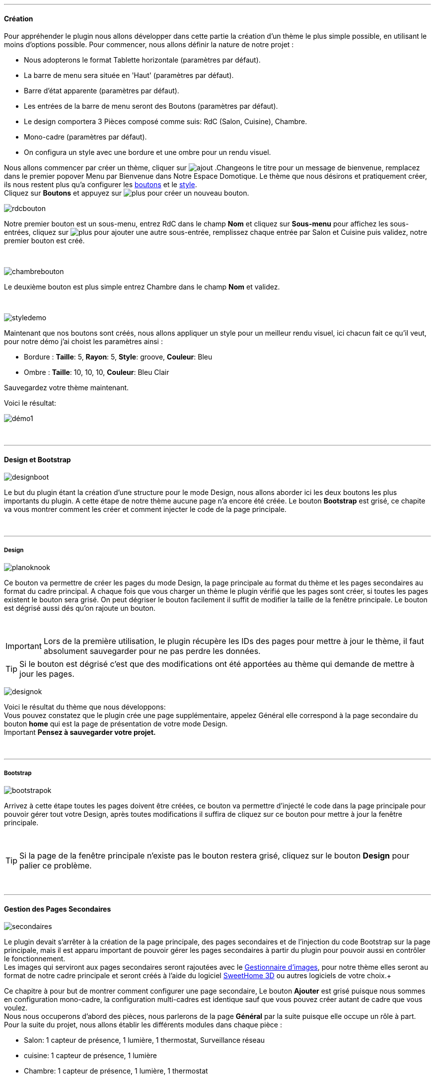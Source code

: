 :imagesdir: ../images

'''
==== Création

[role="col-md-12 text-justify"]
--
Pour appréhender le plugin nous allons développer dans cette partie la création d'un thème le plus simple possible, en utilisant le moins d'options possible. Pour commencer, nous allons définir la nature de notre projet :

* Nous adopterons le format Tablette horizontale (paramètres par défaut).
* La barre de menu sera située en 'Haut' (paramètres par défaut).
* Barre d'état apparente (paramètres par défaut).
* Les entrées de la barre de menu seront des Boutons (paramètres par défaut).
* Le design comportera 3 Pièces composé comme suis: RdC (Salon, Cuisine), Chambre.
* Mono-cadre (paramètres par défaut).
* On configura un style avec une bordure et une ombre pour un rendu visuel.

Nous allons commencer par créer un thème, cliquer sur image:ajout.png[role="img-thumbnail"] .Changeons le titre pour un message de bienvenue, remplacez dans le premier popover +Menu+ par +Bienvenue dans Notre Espace Domotique+. Le thème que nous désirons et pratiquement créer, ils nous restent plus qu'a configurer les <<ajoutedition,boutons>> et le <<popover_de_style,style>>. +
Cliquez sur *Boutons* et appuyez sur image:plus.png[role="img-thumbnail"] pour créer un nouveau bouton. +
--

[role="col-md-4"]
image:rdcbouton.png[role="img-thumbnail"]
[role="col-md-8 text-justify"]
Notre premier bouton est un sous-menu, entrez +RdC+ dans le champ *Nom* et cliquez sur *Sous-menu* pour affichez les sous-entrées, cliquez sur image:plus.png[role="img-thumbnail"] pour ajouter une autre sous-entrée, remplissez chaque entrée par +Salon+ et +Cuisine+ puis validez, notre premier bouton est créé.

[role="row"]
{nbsp} +

[role="col-md-4"]
image:chambrebouton.png[role="img-thumbnail"]
[role="col-md-8 text-justify"]
Le deuxième bouton est plus simple entrez +Chambre+ dans le champ *Nom* et validez. +

[role="row"]
{nbsp} +

[role="col-md-4"]
image:styledemo.png[role="img-thumbnail"]
[role="col-md-8 text-justify"]
--
Maintenant que nos boutons sont créés, nous allons appliquer un style pour un meilleur rendu visuel, ici chacun fait ce qu'il veut, pour notre démo j'ai choist les paramètres ainsi : +

* Bordure : *Taille*: +5+, *Rayon*: +5+, *Style*: +groove+, *Couleur*: +Bleu+
* Ombre : *Taille*: +10+, +10+, +10+, *Couleur*: +Bleu Clair+

Sauvegardez votre thème maintenant. +
--

[role="col-md-12"]
--
Voici le résultat: +

image::démo1.png[role="img-thumbnail"]
--

[role="row"]
{nbsp} +

'''
==== Design et Bootstrap

[role="col-md-4"]
image:designboot.png[role="img-thumbnail"]
[role="col-md-8 text-justify"]
--
Le but du plugin étant la création d'une structure pour le mode Design, nous allons aborder ici les deux boutons les plus importants du plugin. A cette étape de notre thème aucune page n'a encore été créée. Le bouton *Bootstrap* est grisé, ce chapite va vous montrer comment les créer et comment injecter le code de la page principale. +
--

[role="row"]
{nbsp} +

'''
===== Design

[role="col-md-4"]
image:planoknook.png[role="img-thumbnail"]
[role="col-md-8 text-justify"]
--
Ce bouton va permettre de créer les pages du mode Design, la page principale au format du thème et les pages secondaires au format du cadre principal. A chaque fois que vous charger un thème le plugin vérifié que les pages sont créer, si toutes les pages existent le bouton sera grisé. On peut dégriser le bouton facilement il suffit de modifier la taille de la fenêtre principale. Le bouton est dégrisé aussi dés qu'on rajoute un bouton.
--

[role="col-md-12 text-justify"]
--
{nbsp} +
[icon="../images/important.png"]
[IMPORTANT]
Lors de la première utilisation, le plugin récupère les IDs des pages pour mettre à jour le thème, il faut absolument sauvegarder pour ne pas perdre les données.

[icon="../images/tip.png"]
[TIP]
Si le bouton est dégrisé c'est que des modifications ont été apportées au thème qui demande de mettre à jour les pages.
--

[role="col-md-4"]
image:designok.png[role="img-thumbnail"]
[role="col-md-8 text-justify"]
--
Voici le résultat du thème que nous développons: +
Vous pouvez constatez que le plugin crée une page supplémentaire, appelez +Général+ elle correspond à la page secondaire du bouton *home* qui est la page de présentation de votre mode Design. +
[label label-danger]#Important# *Pensez à sauvegarder votre projet.* +
--

[role="row"]
{nbsp} +

'''
===== Bootstrap

[role="col-md-4"]
image:bootstrapok.png[role="img-thumbnail"]
[role="col-md-8 text-justify"]
--
Arrivez à cette étape toutes les pages doivent être créées, ce bouton va permettre d'injecté le code dans la page principale pour pouvoir gérer tout votre Design, après toutes modifications il suffira de cliquez sur ce bouton pour mettre à jour la fenêtre principale. +
--

[role="col-md-12"]
[role="text-justify"]
--
{nbsp} +
[icon="../images/tip.png"]
[TIP]
Si la page de la fenêtre principale n'existe pas le bouton restera grisé, cliquez sur le bouton *Design* pour palier ce problème.
--

[role="row"]
{nbsp} +

'''
==== Gestion des Pages Secondaires

[role="col-md-4"]
image:secondaires.png[role="img-thumbnail"]
[role="col-md-8 text-justify"]
--
Le plugin devait s'arrêter à la création de la page principale, des pages secondaires et de l'injection du code Bootstrap sur la page principale, mais il est apparu important de pouvoir gérer les pages secondaires à partir du plugin pour pouvoir aussi en contrôler le fonctionnement. +
Les images qui serviront aux pages secondaires seront rajoutées avec le <<gestionnaire_d_8217_images,Gestionnaire d'images>>, pour notre thème elles seront au format de notre cadre principale et seront créés à l'aide du logiciel link:http://www.sweethome3d.com/fr/[SweetHome 3D] ou autres logiciels de votre choix.+
{nbsp} +
--

[role="col-md-12 text-justify"]
--
Ce chapitre à pour but de montrer comment configurer une page secondaire, Le bouton *Ajouter* est grisé puisque nous sommes en configuration +mono-cadre+, la configuration +multi-cadres+ est identique sauf que vous pouvez créer autant de cadre que vous voulez. +
Nous nous occuperons d'abord des pièces, nous parlerons de la page *Général* par la suite puisque elle occupe un rôle à part. +
Pour la suite du projet, nous allons établir les différents modules dans chaque pièce :

* Salon: 1 capteur de présence, 1 lumière, 1 thermostat, Surveillance réseau
* cuisine: 1 capteur de présence, 1 lumière
* Chambre: 1 capteur de présence, 1 lumière, 1 thermostat
--

[role="row"]
{nbsp} +

'''
===== Les pièces

[role="col-md-4"]
image:popovercadre.png[role="img-thumbnail"]
[role="col-md-8 text-justify"]
--
Commençons par sélectionner +Salon+ dans le sélecteur *Pages* +
Si vous cliquez sur le cadre, un popover pour la configuration du cadre apparaît: +
 +
Changeons +Titre+ par +Salon+, et sélectionnons l'image téléchargée avec le sélecteur *Image*.Pour le fonctionnement complet de ce popover voir <<popover_des_cadres,Popover des Cadres>>
Il suffit de sauvegarder, et d'utiliser le bouton *Bootstrap* pour mettre à jour la page secondaire _Salon_ dans le mode Design, la dernière étape étant de placer les widgets dans le mode Design. Répetons ces étapes pour les deux autres pièces. +
--

[role="col-md-12 text-justify"]
--
{nbsp} +
[icon="../images/tip.png"]
[TIP]
Vous pouvez très bien injecter le code avec le bouton *Bootstrap* sans sauvegarder, pour faire des test ou autre.
--

[role="col-md-12 text-justify"]
--
{nbsp} +

Voici le résultat final: +

image::salondemo.jpg[role="img-thumbnail"]
image::cuisinedemo.jpg[role="img-thumbnail"]
image::chambredemo.jpg[role="img-thumbnail"]
{nbsp} +

A ce stade comme va vous le montrer la vidéo suivante votre Design est fonctionnel:
link:https://www.youtube.com/watch?v=6T9feK6wF1A&feature=youtu.be[Démo vidéo]
--

[role="row"]
{nbsp} +

'''
===== Page Home

[role="col-md-12 text-justify"]
--
Cette page va servir de page d'accueil pour notre mode Design, elle permettra soit de centraliser des informations soit tout simplement afficher une image de votre maison en 3D, elle reste libre à votre imagination. Dans notre cas nous allons mettre divers informations :

image::generaldemo.png[role="img-thumbnail"]
--

[role="row"]
{nbsp} +

'''
===== Les lignes SVG
[role="col-md-12 text-justify"]
--
Bien qu'à cette étape votre Design soit fonctionnel, il m'est apparu intéressant de fournir un système qui permettrait de localiser dans la pièce ou est votre widget (ou virtuel, etc...), et c'est tout naturellement que j'ai mis en place les *lignes SVG*. A partir du <<popover_des_cadres,Popover des Cadres>>, cliquez sur image:plusb.png[role="img-thumbnail"] une nouvelle *ligne SVG* va apparaître en haut à droite de votre cadre et un nouveau popover est disponible.
{nbsp} +
--

[role="col-md-4"]
image:popoversvg.png[role="img-thumbnail"]
[role="col-md-8 text-justify"]
--
Ce dernier popover va vous servir à déplacer la *ligne SVG* à l'endroit désiré, une ligne SVG est composée de quatre parties, un petit rectangle appelé +Début+, une ligne appelée +1er partie+, une ligne appelée +2eme partie+ et un dernier rectangle appelé +Fin+. +
Le D-Pad va servir à déplacer la ligne, le bouton central à valider, image:trash.png[role="img-thumbnail"] en haut à droite du popover permet d'effacer la ligne SVG. Il suffit de sélectionner les parties de la ligne SVG que l'on veut déplacer et d'utiliser le D-Pad. Le dernier sélecteur sert à changer la couleur de la ligne SVG, elles correspondent aux différentes catégories de *_Jeedom_*(TM). +
--

[role="col-md-12 text-justify"]
--
{nbsp} +
[icon="../images/tip.png"]
[TIP]
Appuyez sur touche +Shift+ en même temps multiplie le déplacement par 10.
--

[role="col-md-12"]
--
{nbsp} +

Voici ce que la donne dans la +Cuisine+

image::cuisinesvg.jpg[role="img-thumbnail"]
{nbsp} +

Il suffit de faire la même chose pour les autres pièces. +
--

[role="row"]
{nbsp} +

'''
==== Conclusion
[role="col-md-12 text-justify"]
--
Voila, votre thème et votre Design sont finalisés. Vous pouvez très bien le rajouter dans votre profil *_Jeedom_*(TM) pour y accéder directement. Les dernières modifications ont permis de rendre la page principale en lecture seule, et de pouvoir implémenter l'affichage automatique de la page 'Home'. Le plugin offre d'autres possibilités, le chapitre suivant va vous permettre de toutes les explorer. +
--

[role="col-md-12 text-justify"]
--
[icon="../images/tip.png"]
[TIP]
Il est possible de créer des profils 'invité', il suffit au niveau du profil *_Jeedom_*(TM) de pointer vers la pièce désirée au lieu de la page principale, ce qui permettra à l'invité d'accéder à toutes les fonctions de la pièce sans avoir accès à la barre de menu et aux autres pages secondaires.

{nbsp} +
--